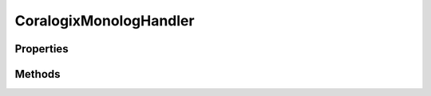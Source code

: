 .. rst-class:: phpdoctorst

.. role:: php(code)
	:language: php


CoralogixMonologHandler
=======================


.. php:namespace:: Coralogix\Handlers

.. rst-class::  final

.. php:class:: CoralogixMonologHandler


	.. rst-class:: phpdoc-description
	
		| Class CoralogixMonologHandler
		
		| Coralogix logger handler for Monolog logging library
		
	
	:Parent:
		:php:class:`Monolog\\Handler\\AbstractProcessingHandler`
	

Properties
----------

Methods
-------

.. rst-class:: public

	.. php:method:: public __construct( $private_key=NULL, $app_name=NULL, $subsystem=NULL, $level=\\Monolog\\Logger::DEBUG, $bubble=true)
	
		.. rst-class:: phpdoc-description
		
			| Logger handler constructor
			
		
		
		:Parameters:
			* **$private_key** (string)  private key for Coralogix account
			* **$app_name** (string)  your application name
			* **$subsystem** (string)  subsystem of your application
			* **$level** (int)  minimal logging level
			* **$bubble** (bool)  use bubble

		
	
	

.. rst-class:: public

	.. php:method:: public __destruct()
	
		.. rst-class:: phpdoc-description
		
			| Close Coralogix logger manager before exit
			
		
		
	
	

.. rst-class:: protected

	.. php:method:: protected write( $record)
	
		.. rst-class:: phpdoc-description
		
			| Process log record
			
		
		
		:Parameters:
			* **$record** (array)  log record

		
	
	

.. rst-class:: public static

	.. php:method:: public static severity_map( $severity_code)
	
		.. rst-class:: phpdoc-description
		
			| Convert Monolog severity code to Coralogix severity
			
		
		
		:Parameters:
			* **$severity_code** (int)  Monolog severity code according to RFC5424

		
		:Returns: int Coralogix severity code
	
	

